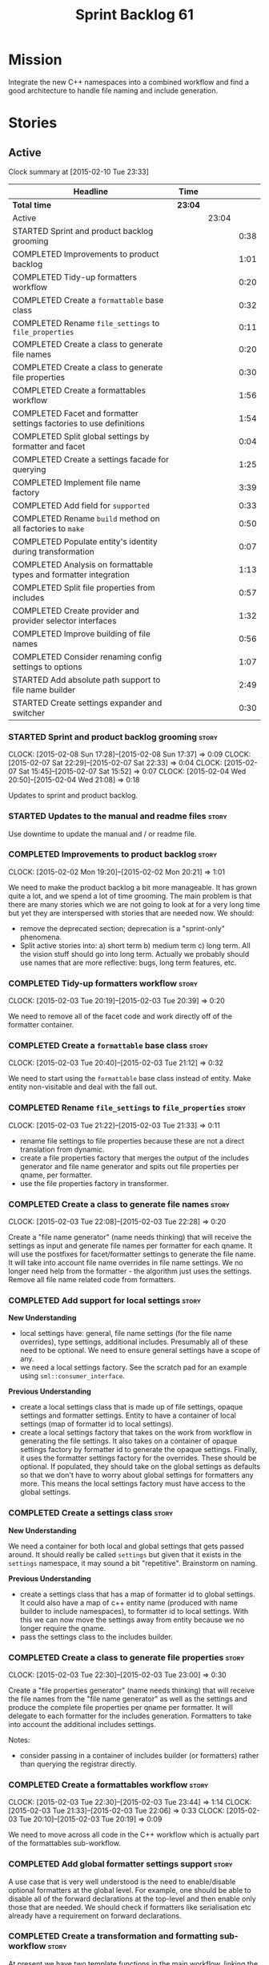 #+title: Sprint Backlog 61
#+options: date:nil toc:nil author:nil num:nil
#+todo: STARTED | COMPLETED CANCELLED POSTPONED
#+tags: { story(s) spike(p) }

* Mission

Integrate the new C++ namespaces into a combined workflow and find a
good architecture to handle file naming and include generation.

* Stories

** Active

#+begin: clocktable :maxlevel 3 :scope subtree
Clock summary at [2015-02-10 Tue 23:33]

| Headline                                                            | Time    |       |      |
|---------------------------------------------------------------------+---------+-------+------|
| *Total time*                                                        | *23:04* |       |      |
|---------------------------------------------------------------------+---------+-------+------|
| Active                                                              |         | 23:04 |      |
| STARTED Sprint and product backlog grooming                         |         |       | 0:38 |
| COMPLETED Improvements to product backlog                           |         |       | 1:01 |
| COMPLETED Tidy-up formatters workflow                               |         |       | 0:20 |
| COMPLETED Create a =formattable= base class                         |         |       | 0:32 |
| COMPLETED Rename =file_settings= to =file_properties=               |         |       | 0:11 |
| COMPLETED Create a class to generate file names                     |         |       | 0:20 |
| COMPLETED Create a class to generate file properties                |         |       | 0:30 |
| COMPLETED Create a formattables workflow                            |         |       | 1:56 |
| COMPLETED Facet and formatter settings factories to use definitions |         |       | 1:54 |
| COMPLETED Split global settings by formatter and facet              |         |       | 0:04 |
| COMPLETED Create a settings facade for querying                     |         |       | 1:25 |
| COMPLETED Implement file name factory                               |         |       | 3:39 |
| COMPLETED Add field for =supported=                                 |         |       | 0:33 |
| COMPLETED Rename =build= method on all factories to =make=          |         |       | 0:50 |
| COMPLETED Populate entity's identity during transformation          |         |       | 0:07 |
| COMPLETED Analysis on formattable types and formatter integration   |         |       | 1:13 |
| COMPLETED Split file properties from includes                       |         |       | 0:57 |
| COMPLETED Create provider and provider selector interfaces          |         |       | 1:32 |
| COMPLETED Improve building of file names                            |         |       | 0:56 |
| COMPLETED Consider renaming config settings to options              |         |       | 1:07 |
| STARTED Add absolute path support to file name builder              |         |       | 2:49 |
| STARTED Create settings expander and switcher                       |         |       | 0:30 |
#+end:

*** STARTED Sprint and product backlog grooming                       :story:
    CLOCK: [2015-02-08 Sun 17:28]--[2015-02-08 Sun 17:37] =>  0:09
    CLOCK: [2015-02-07 Sat 22:29]--[2015-02-07 Sat 22:33] =>  0:04
    CLOCK: [2015-02-07 Sat 15:45]--[2015-02-07 Sat 15:52] =>  0:07
    CLOCK: [2015-02-04 Wed 20:50]--[2015-02-04 Wed 21:08] =>  0:18

Updates to sprint and product backlog.

*** STARTED Updates to the manual and readme files                    :story:

Use downtime to update the manual and / or readme file.

*** COMPLETED Improvements to product backlog                         :story:
    CLOSED: [2015-02-02 Mon 20:21]
    CLOCK: [2015-02-02 Mon 19:20]--[2015-02-02 Mon 20:21] =>  1:01

We need to make the product backlog a bit more manageable. It has
grown quite a lot, and we spend a lot of time grooming. The main
problem is that there are many stories which we are not going to look
at for a very long time but yet they are interspersed with stories
that are needed now. We should:

- remove the deprecated section; deprecation is a "sprint-only"
  phenomena.
- Split active stories into: a) short term b) medium term c) long
  term. All the vision stuff should go into long term. Actually we
  probably should use names that are more reflective: bugs, long term
  features, etc.

*** COMPLETED Tidy-up formatters workflow                             :story:
    CLOSED: [2015-02-03 Tue 20:40]
    CLOCK: [2015-02-03 Tue 20:19]--[2015-02-03 Tue 20:39] =>  0:20

We need to remove all of the facet code and work directly off of the
formatter container.

*** COMPLETED Create a =formattable= base class                       :story:
    CLOSED: [2015-02-03 Tue 21:22]
    CLOCK: [2015-02-03 Tue 20:40]--[2015-02-03 Tue 21:12] =>  0:32

We need to start using the =formattable= base class instead of
entity. Make entity non-visitable and deal with the fall out.

*** COMPLETED Rename =file_settings= to =file_properties=             :story:
    CLOSED: [2015-02-03 Tue 21:33]
    CLOCK: [2015-02-03 Tue 21:22]--[2015-02-03 Tue 21:33] =>  0:11

- rename file settings to file properties because these are not a
  direct translation from dynamic.
- create a file properties factory that merges the output of the
  includes generator and file name generator and spits out file
  properties per qname, per formatter.
- use the file properties factory in transformer.

*** COMPLETED Create a class to generate file names                   :story:
    CLOSED: [2015-02-03 Tue 22:29]
    CLOCK: [2015-02-03 Tue 22:08]--[2015-02-03 Tue 22:28] =>  0:20

Create a "file name generator" (name needs thinking) that will receive
the settings as input and generate file names per formatter for each
qname. It will use the postfixes for facet/formatter settings to
generate the file name. It will take into account file name overrides
in file name settings. We no longer need help from the formatter - the
algorithm just uses the settings. Remove all file name related code
from formatters.

*** COMPLETED Add support for local settings                          :story:
    CLOSED: [2015-02-03 Tue 22:30]

*New Understanding*

- local settings have: general, file name settings (for the file name
  overrides), type settings, additional includes. Presumably all of
  these need to be optional. We need to ensure general settings have a
  scope of any.
- we need a local settings factory. See the scratch pad for an example
  using =sml::consumer_interface=.

*Previous Understanding*

- create a local settings class that is made up of file settings,
  opaque settings and formatter settings. Entity to have a container
  of local settings (map of formatter id to local settings).
- create a local settings factory that takes on the work from workflow
  in generating the file settings. It also takes on a container of
  opaque settings factory by formatter id to generate the opaque
  settings. Finally, it uses the formatter settings factory for the
  overrides. These should be optional. If populated, they should take
  on the global settings as defaults so that we don't have to worry
  about global settings for formatters any more. This means the local
  settings factory must have access to the global settings.

*** COMPLETED Create a settings class                                 :story:
    CLOSED: [2015-02-03 Tue 22:30]

*New Understanding*

We need a container for both local and global settings that gets
passed around. It should really be called =settings= but given that it
exists in the =settings= namespace, it may sound a bit
"repetitive". Brainstorm on naming.

*Previous Understanding*

- create a settings class that has a map of formatter id to global
  settings. It could also have a map of c++ entity name (produced with
  name builder to include namespaces), to formatter id to local
  settings. With this we can now move the settings away from entity
  because we no longer require the qname.
- pass the settings class to the includes builder.

*** COMPLETED Create a class to generate file properties              :story:
    CLOSED: [2015-02-03 Tue 23:00]
    CLOCK: [2015-02-03 Tue 22:30]--[2015-02-03 Tue 23:00] =>  0:30

Create a "file properties generator" (name needs thinking) that will
receive the file names from the "file name generator" as well as the
settings and produce the complete file properties per qname per
formatter. It will delegate to each formatter for the includes
generation. Formatters to take into account the additional includes
settings.

Notes:

- consider passing in a container of includes builder (or formatters)
  rather than querying the registrar directly.

*** COMPLETED Create a formattables workflow                          :story:
    CLOSED: [2015-02-03 Tue 23:44]
    CLOCK: [2015-02-03 Tue 22:30]--[2015-02-03 Tue 23:44] =>  1:14
    CLOCK: [2015-02-03 Tue 21:33]--[2015-02-03 Tue 22:06] =>  0:33
    CLOCK: [2015-02-03 Tue 20:10]--[2015-02-03 Tue 20:19] =>  0:09

We need to move across all code in the C++ workflow which is actually
part of the formattables sub-workflow.

*** COMPLETED Add global formatter settings support                   :story:

A use case that is very well understood is the need to enable/disable
optional formatters at the global level. For example, one should be
able to disable all of the forward declarations at the top-level and
then enable only those that are needed. We should check if formatters
like serialisation etc already have a requirement on forward
declarations.

*** COMPLETED Create a transformation and formatting sub-workflow     :story:

At present we have two template functions in the main workflow,
linking the different steps of transformation and formatting. However,
it may make more sense to plug in to the all types traversal. For this
we need a sub-workflow that owns the model and the transformer and
which overloads =operator()=. It produces files.

It can receive a formatter dispatcher and a transformer on
construction and keep references these. Execute returns the list of
files.

*** COMPLETED Create top-level initialisers                           :story:

It would be nice if top-level models such as =knit= had their own
static initialiser and consumers of that model didn't have to manually
initialise every dependent model.

*** COMPLETED Use formatting settings in formatters model             :story:

We need to replace the references to the c++ settings directly with
formatter settings.

*** COMPLETED Facet and formatter settings factories to use definitions :story:
    CLOSED: [2015-02-04 Wed 23:02]
    CLOCK: [2015-02-04 Wed 22:44]--[2015-02-04 Wed 23:02] =>  0:18
    CLOCK: [2015-02-04 Wed 21:08]--[2015-02-04 Wed 22:44] =>  1:36

*Analysis*

We need a way to obtain the set of facets and formatters "implied" by
the registered field definitions. We could do this like we did with
content extensions by adding a set of helper methods that process
field definitions.

Actually, since we need to build "indexes" it makes more sense to have
some kind of class with state: =indexer=.

We also need to fix the naming of facets and formatters in field
definitions: we need to make use of traits.

*Action Items*

- rename =facet_id= and =formatter_id= to =facet_name= and
  =formatter_name=.
- use traits when generating field definitions (facet and formatter
  names).
- remove generation of default facet settings.
- pass a list of facet names into facet factory. This is obtained by
  querying the registered formatters (activity in workflow). Actually,
  we don't really need this. We should just throw if a formatter looks
  for a facet/formatter name in the settings that does not exist.
- create a =dynamic::indexer= that indexes by facet name.
- pass the indexer into facet factory, or just the results of the
  indexer.
- for each facet in the list, get all fields from default values from
  the indexer; get the corresponding field instance if any; find the
  matching property in facet settings and set it with either the field
  instance or the default value.

*** COMPLETED Split global settings by formatter and facet            :story:
    CLOSED: [2015-02-04 Wed 23:08]
    CLOCK: [2015-02-04 Wed 23:04]--[2015-02-04 Wed 23:08] =>  0:04

*Analysis*

Update formatter and facet settings to split them by qname, by
formatter. This includes the work required to split the default
settings too. Change global settings to have facet/formatter settings
by qname, by formatter. We should probably also generate local
overrides for general settings immediately. This means the formatter
can go straight to the local settings.

For defaults: at present we are manually generating default settings
for both facets and formatters. We should do these from dynamic's
field definitions.

Dynamic could provide field definition aggregation services for
formatter and facet.

*** COMPLETED Create a settings facade for querying                   :story:
    CLOSED: [2015-02-07 Sat 17:21]
    CLOCK: [2015-02-07 Sat 15:55]--[2015-02-07 Sat 17:20] =>  1:25

Now that we have global and local settings, we should be able to hide
the overriding behind some kind of facade so that the formatter does
not need to know if a setting is global or local; it should just query
by some properties and get the desired settings.

Name: =selector=?

*** COMPLETED Implement file name factory                             :story:
    CLOSED: [2015-02-07 Sat 20:49]
    CLOCK: [2015-02-07 Sat 20:08]--[2015-02-07 Sat 20:47] =>  0:39
    CLOCK: [2015-02-07 Sat 19:38]--[2015-02-07 Sat 19:43] =>  0:05
    CLOCK: [2015-02-07 Sat 18:04]--[2015-02-07 Sat 19:37] =>  1:33
    CLOCK: [2015-02-07 Sat 17:21]--[2015-02-07 Sat 17:45] =>  0:24
    CLOCK: [2015-02-07 Sat 15:53]--[2015-02-07 Sat 15:55] =>  0:02
    CLOCK: [2015-02-05 Thu 21:00]--[2015-02-05 Thu 21:56] =>  0:56

*New Understanding*

We should actually keep the formatters doing the file names. The
problem is that we need to know if we are a header or not, etc. This
logic could be added to the formatter interface, but it would be
cumbersome. So pass in the settings selector to the =make_file_name=
function, extract all of the relevant settings and make a call to name
builder passing in all relevant flags. Builder does not know of
settings.

*Previous Understanding*

There is no longer a need to go to the formatter to obtain the file
path. We should remove this and use the settings directly within the
file name factory.

*** COMPLETED Add field for =supported=                               :story:
    CLOSED: [2015-02-07 Sat 21:23]
    CLOCK: [2015-02-07 Sat 20:49]--[2015-02-07 Sat 21:22] =>  0:33

We have a patch for this, just needs to be dusted and applied.

*** COMPLETED Rename =build= method on all factories to =make=        :story:
    CLOSED: [2015-02-07 Sat 22:12]
    CLOCK: [2015-02-07 Sat 21:22]--[2015-02-07 Sat 22:12] =>  0:50

Since "builder" is a fairly well-known pattern, we should avoid
confusion. Rename the method.

*** COMPLETED Populate entity's identity during transformation        :story:
    CLOSED: [2015-02-07 Sat 22:29]
    CLOCK: [2015-02-07 Sat 22:21]--[2015-02-07 Sat 22:28] =>  0:07

In order to use the settings selector, we need entities to have their
identity properly populated.

*** COMPLETED Analysis on formattable types and formatter integration :story:
    CLOSED: [2015-02-08 Sun 17:36]
    CLOCK: [2015-02-08 Sun 02:45]--[2015-02-08 Sun 03:58] =>  1:13

- split file properties from includes. File properties must exist at
  the formattable level because all formattables must have a relative
  and absolute path; only entities require includes. We need two
  separate containers, both by formatter name.
- remove the includes factory interface and add it directly to the
  formatter. includes factory then becomes responsible for generating
  a container of qname to formatter name to includes.
- have the file properties factory return a container by qname; have
  the includes factory take that container in to generate the includes
  with the formatters.
- transformer receives both containers to populate formattables and
  entities.
- the file types allows us to make any decisions related to where to
  place the file; we may need more file types to distinguish between
  the different cmakefiles, etc. It must be sufficient to determine
  the absolute path. We could also use them for public and private
  includes.
- the formatter must generate both the relative and absolute file
  names. This is because we need to know if the file is to be placed
  in include or source directory. This means that the formatter must
  return the file properties rather than the file name. The existing
  file names factory should be renamed file properties factory and the
  file properties factory should be renamed includes factory. The
  includes factory will receive a container of file property rather
  than file name. Presumably the formatters will also receive the same
  container.
- we need to start using =formatters::file= on the legacy formatters
  if we are not doing so already. We need to replace the files
  generated by the legacy formatters with the files generated by the
  new formatters. Once the new files are binary identical to the
  legacy files we can leave them on. Eventually all files will be
  replaced and this logic can be removed. The replacement will require
  a map by absolute path; it is first populated by the legacy
  formatters and then overriden by the new formatters. This is all in
  the knit workflow. This logic means that we cannot move forwards
  until we fix all issues for a given set of formatters. Also, it is
  possible that the generated code is not binary identical (order of
  includes for example) so we may need to risk-accept some
  differences.
- at present the formatter interface exists to provide the formattable
  classes a way of generating formatter specific objects; in reality,
  it would make much more sense for formattables to define some kind
  of interface that creates the file properties and includes and has
  facet and formatter information; and for there to be some kind of
  top-level class that one could use to ask for this interface, given
  some SML clues. For example, given an SML object and its object
  type, return all of the instances of this interface. The formatters
  could implement this interface. Where we are using the formatter
  container, we would instead pass references to this top-level
  class. We just need good names for both of these. Internally, the
  top-level class could =dynamic_pointer_cast= a list of formatters to
  the interface and return those for a given query. We should do all
  of them in one go and then return the results for the queries rather
  than do it on the fly. The top-level class should have =provider= on
  its name. It may also be an interface which is implemented inside of
  =formatters=. These types could also be used by the local
  settings. This means we may need to place them at the
  top-level. Local settings need formatter names. However, we used
  field definitions for formatter's factory so this may also be enough
  for local settings.
- names: =details_provider=, =information_provider=, just =provider=?
  and for top-level, =xxx_provider_selector=. Sample methods: select
  providers for object, select providers for exception, etc.

*** COMPLETED Split file properties from includes                     :story:
    CLOSED: [2015-02-08 Sun 18:33]
    CLOCK: [2015-02-08 Sun 17:42]--[2015-02-08 Sun 18:39] =>  0:57

Split file properties from includes. File properties must exist at the
formattable level because all formattables must have a relative and
absolute path; only entities require includes. We need two separate
containers, both by formatter name.

*** COMPLETED Rename file name factory and file properties factory    :story:
    CLOSED: [2015-02-08 Sun 18:33]

The existing names factory should be renamed file properties factory
and the file properties factory should be renamed includes
factory. The includes factory will receive a container of file
property rather than file name. Presumably the formatters will also
receive the same container.

*** COMPLETED Create provider and provider selector interfaces        :story:
    CLOSED: [2015-02-08 Sun 23:47]
    CLOCK: [2015-02-08 Sun 22:15]--[2015-02-08 Sun 23:47] =>  1:32

As [[https://github.com/DomainDrivenConsulting/dogen/blob/master/doc/agile/sprint_backlog_61.org#analysis-on-formattable-types-and-formatter-integration][per analysis]], we need to move all properties in formatter interface
to a provider interface in formattables; and to create a selector
interface for those providers. We then need to implement that
interface in formatters by using the formatter container and casting
the types into the new interface. The main workflow will own the
provider selector and pass it in to the formattables workflow.

Ensure that the file properties factory return a container by qname
and the includes factory take that container in to generate the
includes with the formatters.

*** COMPLETED Remove includes factory interface                       :story:
    CLOSED: [2015-02-08 Sun 23:47]

Remove the includes factory interface and add it directly to the
formatter. includes factory then becomes responsible for generating a
container of qname to formatter name to includes.

*** COMPLETED Improve building of file names                          :story:
    CLOSED: [2015-02-09 Mon 20:50]
    CLOCK: [2015-02-09 Mon 19:55]--[2015-02-09 Mon 20:51] =>  0:56

With the latest changes we started generating wonky file names:

: 2015-02-08 18:33:37.215644 [DEBUG] [cpp.types.class_header_formatter] filename: types/..hpp

We need a better way of knowing what is going into the file name
builder. Split the file name builder parameters into its own type, and
output the parameters when they get created by the factory. Pass those
in to the builder as part of build.

*** COMPLETED Consider using an abstract factory in formatters        :story:
    CLOSED: [2015-02-09 Mon 20:51]

*Rationale*: We don't need it, lets just use the provider interface.

At present we have a number of interfaces (or quasi-interfaces) coming
out of formatter:

- file name generation
- includes generation
- opaque settings generation
- opaque settings validator

Perhaps it makes more sense to aggregate them all into a factory of
factories. We should look into the abstract factory pattern as it
seems particularly suitable for this. The factory should remember the
id of the formatter it comes from.

In terms of names, it is difficult to find a name for such an
aggregate:

- formatter components, e.g. =formatter_components_factory_interface=
- formatter properties
- formatter parts

*** COMPLETED Support "cross-facet interference"                      :story:
    CLOSED: [2015-02-09 Mon 20:52]

*Rationale*: The new settings container supports this.

In a few cases its useful to disable bits of a facet when another
facet is switched off because those bits do not belong to the main
facet the formatter is working on. At present this happens in the
following cases:

- Forward declaration of serialisation in domain when serialisation is
  off
- Friend of serialisation in domain when serialisation is
  off
- declaration and implementation of to_stream when IO is off
- declaration and implementation of inserter when IO is off and
  integrated IO is on.

We need a way of accessing the on/off state of all facets from any
formatter so that they can make cross facet decisions. A quick hack
was to add yet another flag: =disable_io= which is disabled when the
IO facet is not present and passed on to the relevant formatters. This
needs to be replaced by a more general approach.

*** COMPLETED Consider a more selective hashing generation             :epic:
    CLOSED: [2015-02-09 Mon 20:52]

*Rationale*: The new settings container supports this.

At present we either generate hashing for all types or none at all. In
practice, most users only need hashing for a few types. It would be
great if we could have certain facets like hashing with a "disabled
for all types except" approach. Users would then enable the types that
they need.

*** COMPLETED Use boilerplate to generate annotations                 :story:
    CLOSED: [2015-02-09 Mon 20:53]

*Rationale*: The new formatters will do this.

#+begin_quote
*Story*: As a dogen user, I want to be able to use my own licence and
copyright attribution so that the generated code matches the general
project choices.
#+end_quote

Remove all of the manual boilerplate and make use of the new
class. This will involve bring across some dynamic extensions into the
C++ model.

*** COMPLETED Move all the fundamental configuration options into dynamic extensions :story:
    CLOSED: [2015-02-09 Mon 20:53]

*Rationale*: This is mostly done with the new settings.

#+begin_quote
*Story*: As a dogen user, I do not want to have to specify fundamental
model options from the command line so that I do not forget to specify
them and generate invalid models.
#+end_quote

There are a set of options that must not be supplied as command line
arguments, such as backend and facet related properties etc. These
should be attached to the diagram itself so that one does not need to
supply it every time one code generates.

**** Update all models and tests to use the new tags

Once the config options are in we need to start making use of them to
ensure they work exactly as before.

**** Remove all C++ command line settings

Once the overrides have been proven to work, we need to remove the
command line options and make sure nothing breaks.

**** Remove all of the config classes

We have a number of settings in the =config= model that won't be used
any longer:

- =formatting_settings=
- =annotation_settings=
- =cpp_settings=
- =code_generation_marker_settings=

These should all be removed, with the corresponding command line
arguments.

*** COMPLETED Consider renaming config settings to options            :story:
    CLOSED: [2015-02-10 Tue 20:41]
    CLOCK: [2015-02-10 Tue 19:34]--[2015-02-10 Tue 20:41] =>  1:07

Now that it is well understood that settings are type-safe
representations of dynamic objects, it makes sense to stop calling the
command line options sent into dogen "settings". We should probably
call them "options". It is very confusing to have different kinds of
say =cpp_settings= etc.

Also delete all of the unused settings classes in config.

*** STARTED Add absolute path support to file name builder            :story:
    CLOCK: [2015-02-10 Tue 23:12]--[2015-02-10 Tue 23:33] =>  0:21
    CLOCK: [2015-02-10 Tue 21:52]--[2015-02-10 Tue 23:11] =>  1:19
    CLOCK: [2015-02-10 Tue 20:41]--[2015-02-10 Tue 21:50] =>  1:09

We have extended the file properties to have absolute and relative
paths. The file name builder can now be changed to read the relevant
properties for this. We need to look at the locator code to figure out
how to create the path.

We had assumed that all settings in config would be moved to
dynamic. In reality, the project directory cannot be moved. This is
because it is not hard-codable to a given diagram, but it is instead
likely relative to the position of the directory in each computer. Due
to this we need to somehow pass the config settings into the settings
factories and take this into account when generating the c++
settings. The same applies to include and source directories.

We need to pass the knitting settings into the backend for this to
work.

Problem: there are two "aspects" to source and include
directories. First, users can supply full path to these. Second, when
using project directories, we default the source and include
directories to hard-coded names (=src= and =include=). We need to
handle both of these scenarios.

- rename project directory to project path;
- create source and include directory fields again;
- use these if split project is false.

*** Rename name builder to name factory                               :story:

The name builder is just a factory so make the name reflect it.

*** Implement include generation for class header formatter           :story:

Now that we have finished generating the path spec details, we need to
make sure includes generation works as expected. Add both formatter
level includes as well as model level includes.

We also need to deal with:

- exposing formatter id as a static property so we can create
  dependencies between formatters;
- includes overrides via dynamic extensions, so we can start using
  STL, Boost etc classes.
- includes of STL, Boost etc that are formatter level dependencies -
  this needs to be handled via traits.

Notes:

- rename header file to file name override or something else quite
  distinct. We need to ensure it is obvious that this property is only
  used for non-dogen models. Actually we can now just call it include
  path.
- however we still have a problem: when we compute the include path we
  do not know if it is a system or user path. We need to change file
  properties to take this into account. We need a include path class
  with a include type: user or system. we could then use this.

*** Create a list of valid values for field definitions               :story:

In addition to default values, it should be possible to supply a list
of possible values for a field definition - a domain. When processing
the values we can then check that it is part of the domain and if not
throw. This is required for the include types. At present this is only
applicable to string fields.

*** Create a toggable replacement with legacy and new formatters      :story:

As [[https://github.com/DomainDrivenConsulting/dogen/blob/master/doc/agile/sprint_backlog_61.org#analysis-on-formattable-types-and-formatter-integration][per analysis]], we need to create a map of file from the output of
the legacy formatters; we then need to overwrite those entries in the
map that are produced by the new formatters. This should be easy to
switch on and off since we will not be able to use the new formatters
for a long while.

This can be done in knit's cpp backend:

: backend::value_type cpp_backend::generate()

We just need to look at the map and update any values with the files
from the new formatters.

*** Populate the local settings                                       :story:

We need to read the dynamic object for each SML entity and use it to
populate all the various local settings.

One slight complication: for local settings, we must not take into
account default values. This is because otherwise we would end up
overriding the "overriden" values globally with defaulted values. We
need some kind of way of not creating any settings if the default
values are being used, or of knowing that the default values were used
and so not create local settings for those. This could be achieved by
something similar to the "found" flags - =used_default= maybe; if all
used defaults and "do not create defaults" is true, then do not add
settings to container.

*** STARTED Create settings expander and switcher                     :story:
    CLOCK: [2015-02-07 Sat 15:15]--[2015-02-07 Sat 15:45] =>  0:30

We need a class responsible for copying over all settings that exist
both locally and globally. The idea is that, for those settings, the
selector should be able to just query by formatter name locally and
get the right values. This could be the expander.

We also need a more intelligent class that determines what formatters
are enabled and disabled. This is due to:

- lack of support for a given formatter/facet by a type in the graph;
  it must be propagated to all dependent types. We must be careful
  with recursion (for example in the composite pattern).
- a facet has been switched off. This must be propagated to all
  formatters in that facet.
- user has switched off a formatter. As with lack of support, this
  must be propagated through the graph.

This could be done by the switcher. We should first expand the
settings then switch them.

*** Create a base formatter                                           :story:

We could implement most of the formatter interface in a common base
class and then only have the descendants override what they need.

*** Add support for opaque formatter settings                         :story:

- create an empty opaque formatter settings class. Create a opaque
  formatter settings factory interface class. Formatter interface to
  return an opaque formatter settings factory interface.
- add opaque formatter settings to local settings.
- when formatting, cast additional formatter settings (if available)
  and throw if cast fails. For formatters without opaque settings,
  throw if any supplied.
- we need multiple opaque settings (more than one formatter will need
  them).

*** Implement class header formatter                                  :story:

- look at the old =om= types formatter implementation to see if there
  is any code to scavenge. This model was deleted around commit
  10157ad.

**** Tidy-up =types_main_header_file_formatter=                        :task:

Clean up internal functions in file and add documentation.

**** Copy across documentation from =om=                               :task:

We did a lot of doxygen comments that are readily applicable, copy
them across.

**** Make use of indenting stream                                      :task:

Remove uses of old indenter.

**** Copy across =om= types formatter tests                            :task:

Not sure how applicable this would be, but we may be able to scavenge
some tests.

*** Improve formatters code generation marker                         :story:

Things the marker can/should have:

- model level version;
- the dogen version too. However, this will make all our tests break
  every time there is a new commit so perhaps we need to have this
  switched off by default.

*** Copyright holders is scalar when it should be an array            :story:

At present its only possible to specify a single copyright holder. It
should be handled the same was as odb parameters, but because that is
done with a massive hack, we are not going to extend the hack to
copyright holders.

*** C++ workflow should perform a consistency check                   :story:

We should ensure that all facets and formatters available in the
registrar have corresponding field definitions and vice-versa. This
was originally to be done by some kind of "feature graph" class, but
since we need to use this data for other purposes, the main workflow
could take on this responsibility - or we could create some kind of
"validator" class to which the workflow delegates.

*** Add "model types"                                                 :story:

At present we have a number of dynamic extensions that exist purely to
deal with non-dogen models:

- supported: is the facet supported by the external model
- file_name: what is the external model naming for files for this
  facet
- is_system: is the file name a system include file or not?

In reality, all of this could be avoided if we had a way of
distinguishing between models that follow dogen conventions and those
who do not; a "model type" of sorts such as "external" and "dogen" -
naming needs more thought. With this we could infer the rest: if no
file name is supplied then a given formatter/facet is not supported;
if the model is_system then all types are system and so on.

We should also have a flag in field definitions that verify that a
parameter is only present if the model is a non-dogen model. For
example, it makes no sense to supply =cpp.type.family= in a dogen
model but it may make sense to do so in an external model. However,
this would mean that if a user manually adds a type to a dogen model
it cannot be extended. Requires a bit of thinking.

*** Consider renaming general settings                                :story:

A while ago we came up with this name for the settings of the generic
formatter model. This is the model with basic infrastructure to be
reused by the more specialised formatters. However, now that we have
many (many) settings classes, general settings may not be the most
appropriate name. We need to look a bit more deeply into the role of
this class and see if a better name is not available.

*** Populate the "new" =class_info= properties                        :story:

We need a way of populating the class aspects via the type settings
and via information obtained in the SML model. We may want to create a
class to handle this logic or maybe it can be done in transformer.

*** Includer generation should be done from dynamic extensions        :story:

*New Understanding*

The true use case of this story is not to allow users to add includes
at random; it is actually only useful in one scenario:

- *merging code generation*: users add code which requires additional
  includes. Without support for this, merging code generation would
  have limited usefulness.

*Previous Understanding*

It would be nice if we could determine which includer files to create
by looking at the dynamic extensions. For this we need a notion of an
inclusion group, defined at the model level:

- =cpp.types.includers.general=
- =cpp.types.includers.value_objects=
- ...

Under each of these one would configure the aspect:

- =cpp.types.includers.general.generate=: =true=
- =cpp.types.includers.general.file_name=: =a/b/c=
- =cpp.types.includers.general.is_system=: =false=

Then, each type, module etc would declare its membership (as a list):

- =cpp.includers.member=: =cpp.types.includers.general=
- =cpp.includers.member=: =cpp.types.includers.value_objects=
- ...

*Previous understanding*

We should simply go through all the types in the SML model and for
each type and each facet create the corresponding inclusion
path. locator can be used to generate standard paths, and a model
specific mapping is required for other models such as std.

Include then takes the relationships extracted by extractor, the
mappings generated by this mapper and simply appends to the inclusion
list the file names. it also appends the implementation specific
headers.

*** Consider creating constants for common fields                     :story:

Fields such as =enabled=, =postfix= etc are common to all formatters
and facets. It may make more sense to define some string constants for
them, perhaps in =traits=?

** Deprecated
*** CANCELLED Start using =formatters::file= from legacy formatters   :story:
    CLOSED: [2015-02-10 Tue 20:42]

*Rationale*: We don't actually need this; side-by-side can be achieved
without changing existing formatters.

We need to get the legacy formatters to return the new
=formatters::file=.

*** CANCELLED Towards a more generic use of dynamic extensions         :epic:
    CLOSED: [2015-02-07 Sat 15:52]

*New Understanding*: We have decided to limit the dynamic extensions
usage to extensibility. Where required parameters will be made visible
via dynamic extensions but this should be kept to just those
parameters that users can sensibly control.

*Previous Understanding*

We should do an inventory of all dogen features which can be
reimplemented as dynamic extensions. For example, immutability should
result in a generic parameter being added to the type at the SML
level:

: immutable = true

which then gets resolved into a set of language specific parameters:

: cpp.copy_constructor.status = disabled
: cpp.setters.status = disabled
: ...

The formatter then looks for these tags to decide whether to add a
method or not. If we had more languages, they would have equivalent
formatting commands.

The same would apply to facets. These would have a top-level generic
parameter such as =hashing=:

: hashing = true

Which then expands to implementation specific hashing:

: cpp.hashing.std_hashing = true

or

: cpp.hashing.boost_hashing = true

The facet is now just a short-hand for a set of implementation
specific parameters. There is some default mapping applied in this
grouping. The user can shortcut the process by disabling the mapping
and supplying implementation specific parameters:

: hashing = false
: cpp.hashing.boost_hashing = true

Assuming =std_hashing= as a default.

In addition, depending on the parameter, it may be propagatable /
expandable. For example, if hashing is set to false in a type at the
bottom of a graph relationship, we must propagate it to all members of
the graph. Similarly, if hashing is disabled in the model, we must
propagate it to all types in the model.
